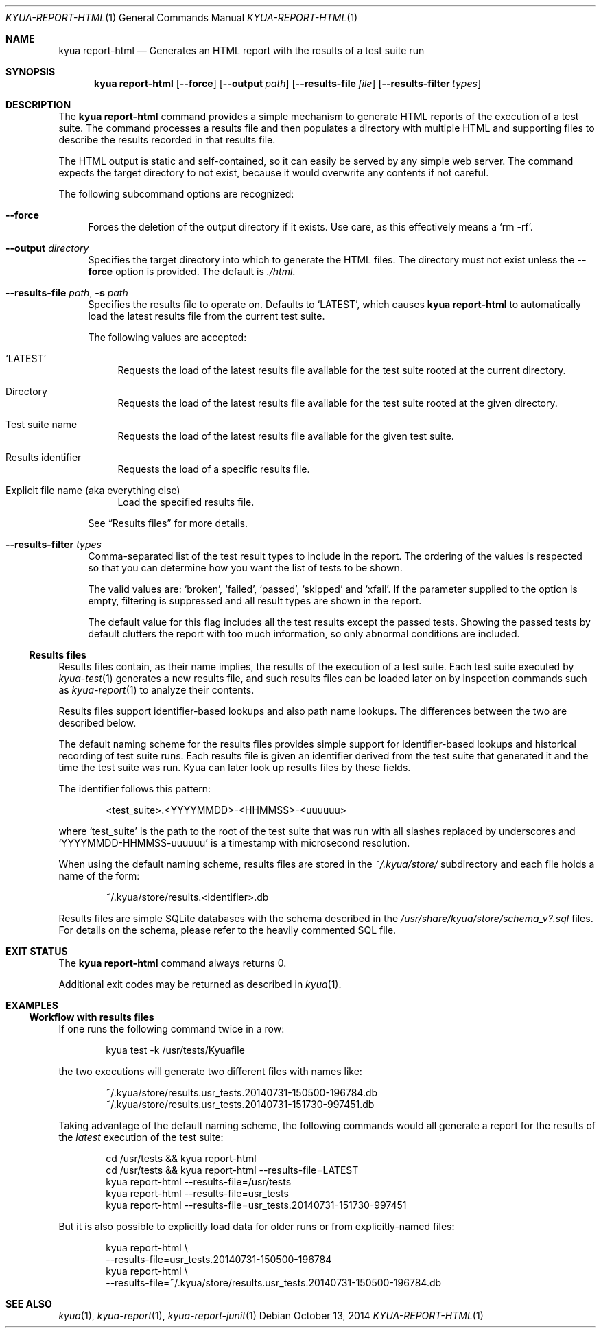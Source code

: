 .\" Copyright 2012 The Kyua Authors.
.\" All rights reserved.
.\"
.\" Redistribution and use in source and binary forms, with or without
.\" modification, are permitted provided that the following conditions are
.\" met:
.\"
.\" * Redistributions of source code must retain the above copyright
.\"   notice, this list of conditions and the following disclaimer.
.\" * Redistributions in binary form must reproduce the above copyright
.\"   notice, this list of conditions and the following disclaimer in the
.\"   documentation and/or other materials provided with the distribution.
.\" * Neither the name of Google Inc. nor the names of its contributors
.\"   may be used to endorse or promote products derived from this software
.\"   without specific prior written permission.
.\"
.\" THIS SOFTWARE IS PROVIDED BY THE COPYRIGHT HOLDERS AND CONTRIBUTORS
.\" "AS IS" AND ANY EXPRESS OR IMPLIED WARRANTIES, INCLUDING, BUT NOT
.\" LIMITED TO, THE IMPLIED WARRANTIES OF MERCHANTABILITY AND FITNESS FOR
.\" A PARTICULAR PURPOSE ARE DISCLAIMED. IN NO EVENT SHALL THE COPYRIGHT
.\" OWNER OR CONTRIBUTORS BE LIABLE FOR ANY DIRECT, INDIRECT, INCIDENTAL,
.\" SPECIAL, EXEMPLARY, OR CONSEQUENTIAL DAMAGES (INCLUDING, BUT NOT
.\" LIMITED TO, PROCUREMENT OF SUBSTITUTE GOODS OR SERVICES; LOSS OF USE,
.\" DATA, OR PROFITS; OR BUSINESS INTERRUPTION) HOWEVER CAUSED AND ON ANY
.\" THEORY OF LIABILITY, WHETHER IN CONTRACT, STRICT LIABILITY, OR TORT
.\" (INCLUDING NEGLIGENCE OR OTHERWISE) ARISING IN ANY WAY OUT OF THE USE
.\" OF THIS SOFTWARE, EVEN IF ADVISED OF THE POSSIBILITY OF SUCH DAMAGE.
.Dd October 13, 2014
.Dt KYUA-REPORT-HTML 1
.Os
.Sh NAME
.Nm "kyua report-html"
.Nd Generates an HTML report with the results of a test suite run
.Sh SYNOPSIS
.Nm
.Op Fl -force
.Op Fl -output Ar path
.Op Fl -results-file Ar file
.Op Fl -results-filter Ar types
.Sh DESCRIPTION
The
.Nm
command provides a simple mechanism to generate HTML reports of the
execution of a test suite.
The command processes a results file and then populates a directory with
multiple HTML and supporting files to describe the results recorded in that
results file.
.Pp
The HTML output is static and self-contained, so it can easily be served by
any simple web server.
The command expects the target directory to not exist, because it would
overwrite any contents if not careful.
.Pp
The following subcommand options are recognized:
.Bl -tag -width XX
.It Fl -force
Forces the deletion of the output directory if it exists.
Use care, as this effectively means a
.Sq rm -rf .
.It Fl -output Ar directory
Specifies the target directory into which to generate the HTML files.
The directory must not exist unless the
.Fl -force
option is provided.
The default is
.Pa ./html .
.It Fl -results-file Ar path , Fl s Ar path
.\" Copyright 2014 The Kyua Authors.
.\" All rights reserved.
.\"
.\" Redistribution and use in source and binary forms, with or without
.\" modification, are permitted provided that the following conditions are
.\" met:
.\"
.\" * Redistributions of source code must retain the above copyright
.\"   notice, this list of conditions and the following disclaimer.
.\" * Redistributions in binary form must reproduce the above copyright
.\"   notice, this list of conditions and the following disclaimer in the
.\"   documentation and/or other materials provided with the distribution.
.\" * Neither the name of Google Inc. nor the names of its contributors
.\"   may be used to endorse or promote products derived from this software
.\"   without specific prior written permission.
.\"
.\" THIS SOFTWARE IS PROVIDED BY THE COPYRIGHT HOLDERS AND CONTRIBUTORS
.\" "AS IS" AND ANY EXPRESS OR IMPLIED WARRANTIES, INCLUDING, BUT NOT
.\" LIMITED TO, THE IMPLIED WARRANTIES OF MERCHANTABILITY AND FITNESS FOR
.\" A PARTICULAR PURPOSE ARE DISCLAIMED. IN NO EVENT SHALL THE COPYRIGHT
.\" OWNER OR CONTRIBUTORS BE LIABLE FOR ANY DIRECT, INDIRECT, INCIDENTAL,
.\" SPECIAL, EXEMPLARY, OR CONSEQUENTIAL DAMAGES (INCLUDING, BUT NOT
.\" LIMITED TO, PROCUREMENT OF SUBSTITUTE GOODS OR SERVICES; LOSS OF USE,
.\" DATA, OR PROFITS; OR BUSINESS INTERRUPTION) HOWEVER CAUSED AND ON ANY
.\" THEORY OF LIABILITY, WHETHER IN CONTRACT, STRICT LIABILITY, OR TORT
.\" (INCLUDING NEGLIGENCE OR OTHERWISE) ARISING IN ANY WAY OUT OF THE USE
.\" OF THIS SOFTWARE, EVEN IF ADVISED OF THE POSSIBILITY OF SUCH DAMAGE.
Specifies the results file to operate on.
Defaults to
.Sq LATEST ,
which causes
.Nm
to automatically load the latest results file from the current test suite.
.Pp
The following values are accepted:
.Bl -tag -width XX
.It Sq LATEST
Requests the load of the latest results file available for the test suite rooted
at the current directory.
.It Directory
Requests the load of the latest results file available for the test suite rooted
at the given directory.
.It Test suite name
Requests the load of the latest results file available for the given test suite.
.It Results identifier
Requests the load of a specific results file.
.It Explicit file name (aka everything else)
Load the specified results file.
.El
.Pp
See
.Sx Results files
for more details.
.It Fl -results-filter Ar types
Comma-separated list of the test result types to include in the report.
The ordering of the values is respected so that you can determine how you
want the list of tests to be shown.
.Pp
The valid values are:
.Sq broken ,
.Sq failed ,
.Sq passed ,
.Sq skipped
and
.Sq xfail .
If the parameter supplied to the option is empty, filtering is suppressed
and all result types are shown in the report.
.Pp
The default value for this flag includes all the test results except the
passed tests.
Showing the passed tests by default clutters the report with too much
information, so only abnormal conditions are included.
.El
.Ss Results files
.\" Copyright 2014 The Kyua Authors.
.\" All rights reserved.
.\"
.\" Redistribution and use in source and binary forms, with or without
.\" modification, are permitted provided that the following conditions are
.\" met:
.\"
.\" * Redistributions of source code must retain the above copyright
.\"   notice, this list of conditions and the following disclaimer.
.\" * Redistributions in binary form must reproduce the above copyright
.\"   notice, this list of conditions and the following disclaimer in the
.\"   documentation and/or other materials provided with the distribution.
.\" * Neither the name of Google Inc. nor the names of its contributors
.\"   may be used to endorse or promote products derived from this software
.\"   without specific prior written permission.
.\"
.\" THIS SOFTWARE IS PROVIDED BY THE COPYRIGHT HOLDERS AND CONTRIBUTORS
.\" "AS IS" AND ANY EXPRESS OR IMPLIED WARRANTIES, INCLUDING, BUT NOT
.\" LIMITED TO, THE IMPLIED WARRANTIES OF MERCHANTABILITY AND FITNESS FOR
.\" A PARTICULAR PURPOSE ARE DISCLAIMED. IN NO EVENT SHALL THE COPYRIGHT
.\" OWNER OR CONTRIBUTORS BE LIABLE FOR ANY DIRECT, INDIRECT, INCIDENTAL,
.\" SPECIAL, EXEMPLARY, OR CONSEQUENTIAL DAMAGES (INCLUDING, BUT NOT
.\" LIMITED TO, PROCUREMENT OF SUBSTITUTE GOODS OR SERVICES; LOSS OF USE,
.\" DATA, OR PROFITS; OR BUSINESS INTERRUPTION) HOWEVER CAUSED AND ON ANY
.\" THEORY OF LIABILITY, WHETHER IN CONTRACT, STRICT LIABILITY, OR TORT
.\" (INCLUDING NEGLIGENCE OR OTHERWISE) ARISING IN ANY WAY OUT OF THE USE
.\" OF THIS SOFTWARE, EVEN IF ADVISED OF THE POSSIBILITY OF SUCH DAMAGE.
Results files contain, as their name implies, the results of the execution of a
test suite.
Each test suite executed by
.Xr kyua-test 1
generates a new results file, and such results files can be loaded later on by
inspection commands such as
.Xr kyua-report 1
to analyze their contents.
.Pp
Results files support identifier-based lookups and also path name lookups.
The differences between the two are described below.
.Pp
The default naming scheme for the results files provides simple support for
identifier-based lookups and historical recording of test suite runs.
Each results file is given an identifier derived from the test suite that
generated it and the time the test suite was run.
Kyua can later look up results files by these fields.
.Pp
The identifier follows this pattern:
.Bd -literal -offset indent
\*(Lttest_suite\*(Gt.\*(LtYYYYMMDD\*(Gt-\*(LtHHMMSS\*(Gt-\*(Ltuuuuuu\*(Gt
.Ed
.Pp
where
.Sq test_suite
is the path to the root of the test suite that was run with all slashes replaced
by underscores and
.Sq YYYYMMDD-HHMMSS-uuuuuu
is a timestamp with microsecond resolution.
.Pp
When using the default naming scheme, results files are stored in the
.Pa ~/.kyua/store/
subdirectory and each file holds a name of the form:
.Bd -literal -offset indent
~/.kyua/store/results.\*(Ltidentifier\*(Gt.db
.Ed
.Pp
Results files are simple SQLite databases with the schema described in the
.Pa /usr/share/kyua/store/schema_v?.sql
files.
For details on the schema, please refer to the heavily commented SQL file.
.Sh EXIT STATUS
The
.Nm
command always returns 0.
.Pp
Additional exit codes may be returned as described in
.Xr kyua 1 .
.Sh EXAMPLES
.Ss Workflow with results files
If one runs the following command twice in a row:
.Bd -literal -offset indent
kyua test -k /usr/tests/Kyuafile
.Ed
.Pp
the two executions will generate two different files with names like:
.Bd -literal -offset indent
~/.kyua/store/results.usr_tests.20140731-150500-196784.db
~/.kyua/store/results.usr_tests.20140731-151730-997451.db
.Ed
.Pp
Taking advantage of the default naming scheme, the following commands would all
generate a report for the results of the
.Em latest
execution of the test suite:
.Bd -literal -offset indent
cd /usr/tests && kyua report-html
cd /usr/tests && kyua report-html --results-file=LATEST
kyua report-html --results-file=/usr/tests
kyua report-html --results-file=usr_tests
kyua report-html --results-file=usr_tests.20140731-151730-997451
.Ed
.Pp
But it is also possible to explicitly load data for older runs or from
explicitly-named files:
.Bd -literal -offset indent
kyua report-html \\
    --results-file=usr_tests.20140731-150500-196784
kyua report-html \\
    --results-file=~/.kyua/store/results.usr_tests.20140731-150500-196784.db
.Ed
.Sh SEE ALSO
.Xr kyua 1 ,
.Xr kyua-report 1 ,
.Xr kyua-report-junit 1
